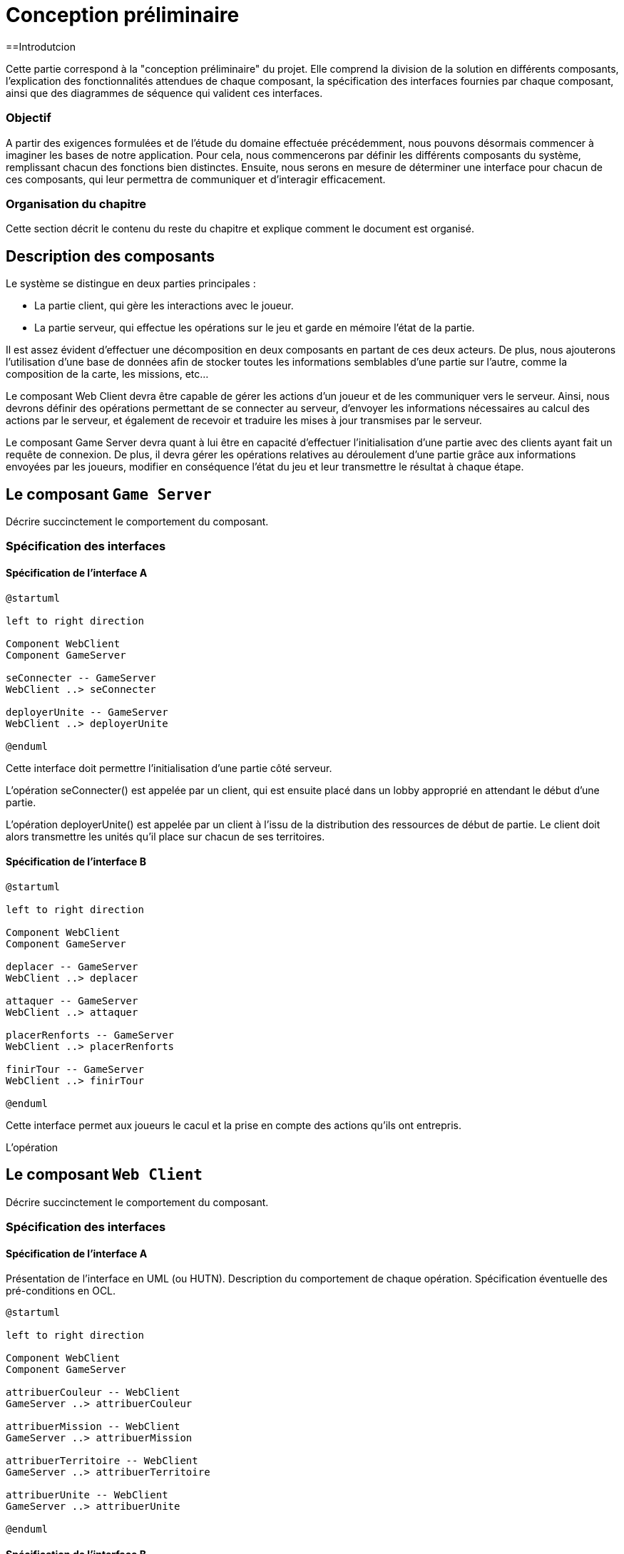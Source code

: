 = Conception préliminaire

==Introdutcion

Cette partie correspond à la "conception préliminaire" du projet. Elle comprend la division de la solution en différents composants, l'explication des fonctionnalités attendues de chaque composant, la spécification des interfaces fournies par chaque composant, ainsi que des diagrammes de séquence qui valident ces interfaces.

=== Objectif

A partir des exigences formulées et de l'étude du domaine effectuée précédemment, nous pouvons désormais commencer à imaginer les bases de notre application. Pour cela, nous commencerons par définir les différents composants du système, remplissant chacun des fonctions bien distinctes. Ensuite, nous serons en mesure de déterminer une interface pour chacun de ces composants, qui leur permettra de communiquer et d'interagir efficacement. 

=== Organisation du chapitre

Cette section décrit le contenu du reste du chapitre  et explique comment le document est organisé.

== Description des composants 

Le système se distingue en deux parties principales :

* La partie client, qui gère les interactions avec le joueur.
* La partie serveur, qui effectue les opérations sur le jeu et garde en mémoire l'état de la partie.

Il est assez évident d'effectuer une décomposition en deux composants en partant de ces deux acteurs. De plus, nous ajouterons l'utilisation d'une base de données afin de stocker toutes les informations semblables d'une partie sur l'autre, comme la composition de la carte, les missions, etc...

Le composant Web Client devra être capable de gérer les actions d'un joueur et de les communiquer vers le serveur. Ainsi, nous devrons définir des opérations permettant de se connecter au serveur, d'envoyer les informations nécessaires au calcul des actions par le serveur, et également de recevoir et traduire les mises à jour transmises par le serveur. 

Le composant Game Server devra quant à lui être en capacité d'effectuer l'initialisation d'une partie avec des clients ayant fait un requête de connexion. De plus, il devra gérer les opérations relatives au déroulement d'une partie grâce aux informations envoyées par les joueurs, modifier en conséquence l'état du jeu et leur transmettre le résultat à chaque étape.

//////
Établir les frontières du système.

Division du système en composants.

Décrire le comportement souhaité des composants.
//////

== Le composant `Game Server`

Décrire succinctement le comportement du composant.

=== Spécification des interfaces

==== Spécification de l'interface A
	
////
Présentation de l'interface en UML (ou HUTN). 
Description du comportement de chaque opération. 
Spécification éventuelle des pré-conditions en OCL.
////

[plantuml, interface-gameserver-a, png]
----
@startuml

left to right direction

Component WebClient
Component GameServer

seConnecter -- GameServer
WebClient ..> seConnecter

deployerUnite -- GameServer
WebClient ..> deployerUnite

@enduml
----

Cette interface doit permettre l'initialisation d'une partie côté serveur.

L'opération seConnecter() est appelée par un client, qui est ensuite placé dans un lobby approprié en attendant le début d'une partie.

L'opération deployerUnite() est appelée par un client à l'issu de la distribution des ressources de début de partie. Le client doit alors transmettre les unités qu'il place sur chacun de ses territoires.

==== Spécification de l'interface B 

[plantuml, interface-gameserver-b, png]
----
@startuml

left to right direction

Component WebClient
Component GameServer

deplacer -- GameServer
WebClient ..> deplacer

attaquer -- GameServer
WebClient ..> attaquer

placerRenforts -- GameServer
WebClient ..> placerRenforts

finirTour -- GameServer
WebClient ..> finirTour

@enduml
----

Cette interface permet aux joueurs le cacul et la prise en compte des actions qu'ils ont entrepris.

L'opération

== Le composant `Web Client`

Décrire succinctement le comportement du composant.

=== Spécification des interfaces

==== Spécification de l'interface A
	
Présentation de l'interface en UML (ou HUTN). 
Description du comportement de chaque opération. 
Spécification éventuelle des pré-conditions en OCL.

[plantuml, interface-webclient-a, png]
----
@startuml

left to right direction

Component WebClient
Component GameServer

attribuerCouleur -- WebClient
GameServer ..> attribuerCouleur

attribuerMission -- WebClient
GameServer ..> attribuerMission

attribuerTerritoire -- WebClient
GameServer ..> attribuerTerritoire

attribuerUnite -- WebClient
GameServer ..> attribuerUnite

@enduml
----

==== Spécification de l'interface B 

[plantuml, interface-webclient-b, png]
----
@startuml

left to right direction

Component WebClient
Component GameServer

debuterTour -- WebClient
GameServer ..> debuterTour

donnerRenforts -- WebClient
GameServer ..> donnerRenforts

resultatCombat -- WebClient
GameServer ..> resultatCombat

mettreAJour -- WebClient
GameServer ..> mettreAJour

@enduml
----

== Interactions

Objectif: décrire, à haut-niveau, la collaboration entre les composants majeurs, en faisant référence aux besoins.

Utiliser des interactions, c'est à dire, des diagrammes de séquence et des diagrammes de communication. 

** Ne vous limitez pas à une seule interaction par cas d'utilisation

=== Mise en place d'un jeu

==== Interaction: cas nominal

==== Interaction: cas A

==== Interaction: cas B

=== Tour d'un joueur 

==== Interaction: cas nominal

==== Interaction: cas A

==== Interaction: cas B
